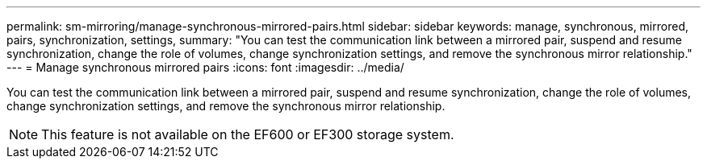 ---
permalink: sm-mirroring/manage-synchronous-mirrored-pairs.html
sidebar: sidebar
keywords: manage, synchronous, mirrored, pairs, synchronization, settings, 
summary: "You can test the communication link between a mirrored pair, suspend and resume synchronization, change the role of volumes, change synchronization settings, and remove the synchronous mirror relationship."
---
= Manage synchronous mirrored pairs
:icons: font
:imagesdir: ../media/

[.lead]
You can test the communication link between a mirrored pair, suspend and resume synchronization, change the role of volumes, change synchronization settings, and remove the synchronous mirror relationship.

[NOTE]
====
This feature is not available on the EF600 or EF300 storage system.
====
